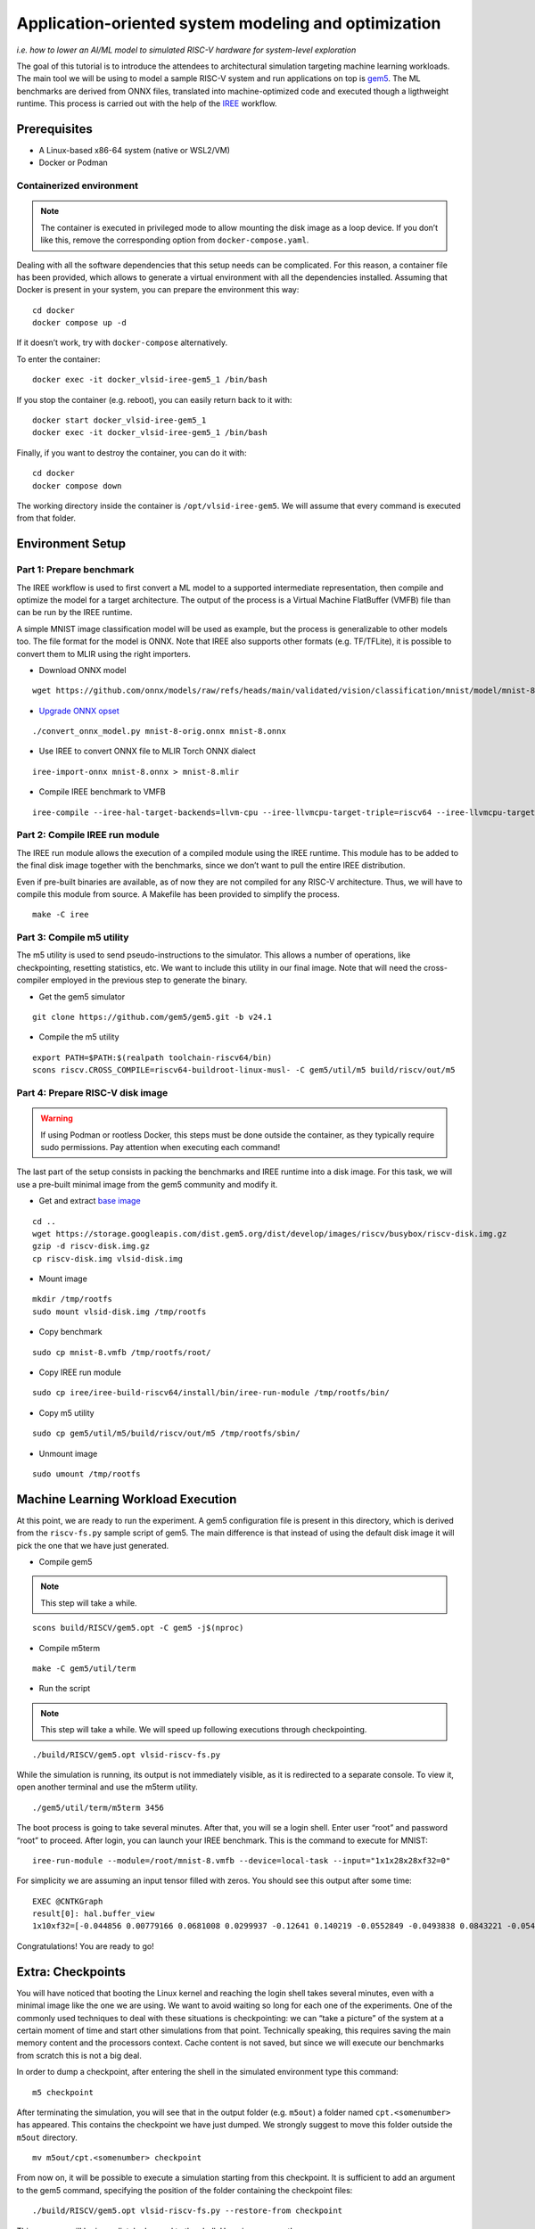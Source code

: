 Application-oriented system modeling and optimization
=====================================================

*i.e. how to lower an AI/ML model to simulated RISC-V hardware for system-level
exploration*

The goal of this tutorial is to introduce the attendees to architectural
simulation targeting machine learning workloads. The main tool we will be
using to model a sample RISC-V system and run applications on top is
\ `gem5 <https://www.gem5.org/>`__\ . The ML benchmarks are derived from
ONNX files, translated into machine-optimized code and executed though a
ligthweight runtime. This process is carried out with the help of the
\ `IREE <https://iree.dev/>`__\  workflow.

Prerequisites
-------------

- A Linux-based x86-64 system (native or WSL2/VM)
- Docker or Podman

Containerized environment
~~~~~~~~~~~~~~~~~~~~~~~~~

.. note::
   The container is executed in privileged mode to
   allow mounting the disk image as a loop device. If you don’t like this,
   remove the corresponding option from ``docker-compose.yaml``.

Dealing with all the software dependencies that this setup needs can be
complicated. For this reason, a container file has been provided, which
allows to generate a virtual environment with all the dependencies
installed. Assuming that Docker is present in your system, you can prepare
the environment this way:

::

   cd docker
   docker compose up -d

If it doesn’t work, try with ``docker-compose`` alternatively.

To enter the container:

::

   docker exec -it docker_vlsid-iree-gem5_1 /bin/bash

If you stop the container (e.g. reboot), you can easily return back to
it with:

::

   docker start docker_vlsid-iree-gem5_1
   docker exec -it docker_vlsid-iree-gem5_1 /bin/bash

Finally, if you want to destroy the container, you can do it with:

::

   cd docker
   docker compose down

The working directory inside the container is ``/opt/vlsid-iree-gem5``.
We will assume that every command is executed from that folder.

Environment Setup
-----------------

Part 1: Prepare benchmark
~~~~~~~~~~~~~~~~~~~~~~~~~

The IREE workflow is used to first convert a ML model to a supported
intermediate representation, then compile and optimize the model for a
target architecture. The output of the process is a Virtual Machine
FlatBuffer (VMFB) file than can be run by the IREE runtime.

A simple MNIST image classification model will be used as example, but
the process is generalizable to other models too. The file format for the
model is ONNX. Note that IREE also supports other formats (e.g. TF/TFLite),
it is possible to convert them to MLIR using the right importers.

- Download ONNX model

::

   wget https://github.com/onnx/models/raw/refs/heads/main/validated/vision/classification/mnist/model/mnist-8.onnx -O mnist-8-orig.onnx

- `Upgrade ONNX
  opset <https://iree.dev/guides/ml-frameworks/onnx/#troubleshooting>`__

::

   ./convert_onnx_model.py mnist-8-orig.onnx mnist-8.onnx

- Use IREE to convert ONNX file to MLIR Torch ONNX dialect

::

   iree-import-onnx mnist-8.onnx > mnist-8.mlir

- Compile IREE benchmark to VMFB

::

   iree-compile --iree-hal-target-backends=llvm-cpu --iree-llvmcpu-target-triple=riscv64 --iree-llvmcpu-target-cpu-features=+m,+a,+f,+d,+c mnist-8.mlir -o mnist-8.vmfb

Part 2: Compile IREE run module
~~~~~~~~~~~~~~~~~~~~~~~~~~~~~~~

The IREE run module allows the execution of a compiled module using the
IREE runtime. This module has to be added to the final disk image
together with the benchmarks, since we don’t want to pull the entire
IREE distribution.

Even if pre-built binaries are available, as of now they are not
compiled for any RISC-V architecture. Thus, we will have to compile this
module from source. A Makefile has been provided to simplify the
process.

::

   make -C iree

Part 3: Compile m5 utility
~~~~~~~~~~~~~~~~~~~~~~~~~~

The m5 utility is used to send pseudo-instructions to the simulator.
This allows a number of operations, like checkpointing, resetting
statistics, etc. We want to include this utility in our final image.
Note that will need the cross-compiler employed in the previous step to
generate the binary.

- Get the gem5 simulator

::

   git clone https://github.com/gem5/gem5.git -b v24.1

- Compile the m5 utility

::

   export PATH=$PATH:$(realpath toolchain-riscv64/bin)
   scons riscv.CROSS_COMPILE=riscv64-buildroot-linux-musl- -C gem5/util/m5 build/riscv/out/m5

Part 4: Prepare RISC-V disk image
~~~~~~~~~~~~~~~~~~~~~~~~~~~~~~~~~

.. warning::
   If using Podman or rootless Docker, this steps must be done
   outside the container, as they typically require sudo permissions.
   Pay attention when executing each command!

The last part of the setup consists in packing the benchmarks and IREE
runtime into a disk image. For this task, we will use a pre-built
minimal image from the gem5 community and modify it.

- Get and extract `base
  image <https://resources.gem5.org/resources/riscv-disk-img?version=1.0.0>`__

::

   cd ..
   wget https://storage.googleapis.com/dist.gem5.org/dist/develop/images/riscv/busybox/riscv-disk.img.gz
   gzip -d riscv-disk.img.gz
   cp riscv-disk.img vlsid-disk.img

- Mount image

::

   mkdir /tmp/rootfs
   sudo mount vlsid-disk.img /tmp/rootfs

- Copy benchmark

::

   sudo cp mnist-8.vmfb /tmp/rootfs/root/

- Copy IREE run module

::

   sudo cp iree/iree-build-riscv64/install/bin/iree-run-module /tmp/rootfs/bin/

- Copy m5 utility

::

   sudo cp gem5/util/m5/build/riscv/out/m5 /tmp/rootfs/sbin/

- Unmount image

::

   sudo umount /tmp/rootfs

Machine Learning Workload Execution
-----------------------------------

At this point, we are ready to run the experiment. A gem5 configuration
file is present in this directory, which is derived from the
``riscv-fs.py`` sample script of gem5. The main difference is that
instead of using the default disk image it will pick the one that we
have just generated.

- Compile gem5

.. note::
   This step will take a while.

::

   scons build/RISCV/gem5.opt -C gem5 -j$(nproc)

- Compile m5term

::

   make -C gem5/util/term

- Run the script

.. note::
   This step will take a while. We will speed up following
   executions through checkpointing.

::

   ./build/RISCV/gem5.opt vlsid-riscv-fs.py

While the simulation is running, its output is not immediately visible,
as it is redirected to a separate console. To view it, open another
terminal and use the m5term utility.

::

   ./gem5/util/term/m5term 3456

The boot process is going to take several minutes. After that, you will
se a login shell. Enter user “root” and password “root” to proceed.
After login, you can launch your IREE benchmark. This is the command to
execute for MNIST:

::

   iree-run-module --module=/root/mnist-8.vmfb --device=local-task --input="1x1x28x28xf32=0"

For simplicity we are assuming an input tensor filled with zeros. You
should see this output after some time:

::

   EXEC @CNTKGraph
   result[0]: hal.buffer_view
   1x10xf32=[-0.044856 0.00779166 0.0681008 0.0299937 -0.12641 0.140219 -0.0552849 -0.0493838 0.0843221 -0.0545404]

Congratulations! You are ready to go!

Extra: Checkpoints
------------------

You will have noticed that booting the Linux kernel and reaching the
login shell takes several minutes, even with a minimal image like the
one we are using. We want to avoid waiting so long for each one of the
experiments. One of the commonly used techniques to deal with these
situations is checkpointing: we can “take a picture” of the system at a
certain moment of time and start other simulations from that point.
Technically speaking, this requires saving the main memory content and
the processors context. Cache content is not saved, but since we will
execute our benchmarks from scratch this is not a big deal.

In order to dump a checkpoint, after entering the shell in the simulated
environment type this command:

::

   m5 checkpoint

After terminating the simulation, you will see that in the output folder
(e.g. ``m5out``) a folder named ``cpt.<somenumber>`` has appeared. This
contains the checkpoint we have just dumped. We strongly suggest to move
this folder outside the ``m5out`` directory.

::

   mv m5out/cpt.<somenumber> checkpoint

From now on, it will be possible to execute a simulation starting from
this checkpoint. It is sufficient to add an argument to the gem5
command, specifying the position of the folder containing the checkpoint
files:

::

   ./build/RISCV/gem5.opt vlsid-riscv-fs.py --restore-from checkpoint

This way, you will be immediately dropped to the shell. Huge
improvement!

Experimental Studies
--------------------

Now that you are able to run complete simulations, it is time to explore
a few knobs and analyze their impact on the system performance.

Part 1: Change CPU model
~~~~~~~~~~~~~~~~~~~~~~~~

The gem5 simulator supports different `CPU
models <https://raw.githubusercontent.com/gem5bootcamp/gem5-bootcamp-env/main/assets/slides/using-gem5-05-gem5-cpus-tutorial%202.pdf>`__.
By default, the script runs with an *atomic* CPU, which implies atomic
accesses to the memory system with fixed latencies. This model is fast
and simple, but inaccurate.

The first task is to replace the CPU type with a more detailed one.
There are three possible choices:

- **TimingSimpleCPU:** simple timing CPU, 1-stage pipeline
- **MinorCPU:** in-order CPU, 4-stages pipeline
- **O3CPU:** out-of-order CPU, 7-stages pipeline

These CPU models are highly configurable, but for this experiment it is
fine to stick with the default parameters set.

To implement such change, open the ``vlsid-riscv-fs.py`` script and
change ``CPUTypes.ATOMIC`` (line 78) to ``CPUTypes.TIMING``,
``CPUTypes.MINOR`` and ``CPUTypes.O3``. After each execution, have a
look at the ``stats.txt`` file in the output folder (default:
``m5out``). In particular, look at how these statistics change:

::

   simSeconds -> Simulated system execution time
   hostSeconds -> Host system simulation time
   board.processor.cores.core.ipc -> IPC of simulated CPU
   board.memory.mem_ctrl.dram.bwTotal::total -> DRAM memory bandwidth

**Tip 1:** Wrap your benchmark execution around the commands “m5
resetstats” and “m5 exit”, to make sure that the statistics only reflect
the benchmark execution and not the system boot or idle time. E.g.:

::

   m5 resetstats && iree-run-module [...] && m5 exit

**Tip 2:** You can specify different output folders for each experiment.
E.g.:

::

   gem5.opt -d ./experiment1 vlsid-riscv-fs.py

Part 2: Change cache hierarchy
~~~~~~~~~~~~~~~~~~~~~~~~~~~~~~

The cache configuration can have a significant impact on the system
performance, depending on the data locality and access patterns of the
executed applications. This is one of the knobs we can easily change in
the ``vlsid-riscv-fs.py`` configuration file (line 70).

The second task consists in performing the experiments after applying
the following modifications (one by one):

- Decrease L1I (instruction cache) and L1D (data cache) size from 32 kB
  to 8 kB
- Increase L2 (last-level cache) size from 512 kB to 2 MB

Use MinorCPU or O3CPU. Compare the output statistic with the baseline
configuration, to check if there is a change in performance and how
appreciable that is. You can also have a look at cache-specific metrics,
e.g. the miss rates:

::

   board.cache_hierarchy.l1d-cache-0.overallMissRate::total
   board.cache_hierarchy.l1i-cache-0.overallMissRate::total
   board.cache_hierarchy.l2-cache-0.overallMissRate::total

Part 3: Vectorization
~~~~~~~~~~~~~~~~~~~~~

The RISC-V architecture we are simulating supports the RVV vector
extension v1.0. This means that the IREE compiler can optimize the
application by enabling SIMD support. The default VLEN for the simulated
hardware is of 256 bits.

For this step, we will need to recompile the benchmark and add it to the
disk image. The following command will create an RVV-enabled benchmark:

::

   iree-compile --iree-hal-target-backends=llvm-cpu --iree-llvmcpu-target-triple=riscv64 --iree-llvmcpu-target-cpu-features=+m,+a,+f,+d,+c,+v,+zvl256b -riscv-v-vector-bits-min=256 -riscv-v-fixed-length-vector-lmul-max=8 mnist-8.mlir -o mnist-8
   -v.vmfb

Execute this new version of the benchmark and compare the output with
the non-vectorized version. You should notice an improvement of the
performance.

**Note:** Like other microarchitectural parameters, the latencies of the
vector units are not calibrated on any specific design, and default
values are used. Do not expect fully realistic numbers.

Part 4: New benchmarks
~~~~~~~~~~~~~~~~~~~~~~

.. warning::
   The execution time can be much higher for more complex
   benchmarks, even in atomic mode. We suggest you to try out these
   tests after the tutorial, keeping the simulations as background tasks
   until they complete.

Now that you know how to run the full workflow, you can try out new
benchmarks. Bear in mind that not all the models are supported with the
current version of IREE, and compatibility issues may arise when
compiling. We will provide you with a few examples that are guaranteed
to succeed.

::

   https://github.com/onnx/models/raw/refs/heads/main/validated/vision/classification/mobilenet/model/mobilenetv2-10.onnx
   https://github.com/onnx/models/raw/refs/heads/main/validated/vision/super_resolution/sub_pixel_cnn_2016/model/super-resolution-10.onnx

The launch commands for these models are:

::

   iree-run-module --module=/root/mobilenetv2-10.vmfb --device=local-task --input="1x1x672x672xf32=0"
   iree-run-module --module=/root/super-resolution-10.vmfb --device=local-task --input="1x1x224x224xf32=0"

**Tip:** If you want to store multiple models in your image, or models
that exceed the image capacity, you may run out of space. You can resize
the image to a bigger size (e.g. 150 MB) with the following commands:

::

   e2fsck -f vlsid-disk.img
   resize2fs vlsid-disk.img 150M
